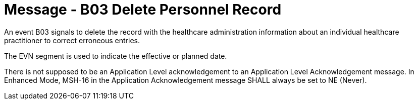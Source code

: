 = Message - B03 Delete Personnel Record
:v291_section: "15.3.3"
:v2_section_name: "PMU/ACK – Delete Personnel Record (Event B03)"
:generated: "Thu, 01 Aug 2024 15:25:17 -0600"

An event B03 signals to delete the record with the healthcare administration information about an individual healthcare practitioner to correct erroneous entries.

The EVN segment is used to indicate the effective or planned date.

[message_structure-table]

[ack_chor-table]

There is not supposed to be an Application Level acknowledgement to an Application Level Acknowledgement message. In Enhanced Mode, MSH-16 in the Application Acknowledgement message SHALL always be set to NE (Never).

[ack_message_structure-table]

[ack_chor-table]

